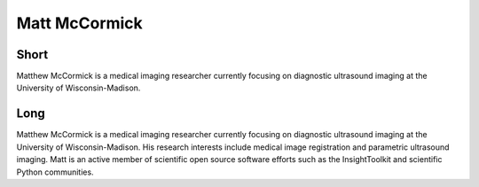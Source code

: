 Matt McCormick
==============

Short
-----
Matthew McCormick is a medical imaging researcher currently focusing
on diagnostic ultrasound imaging at the University of Wisconsin-Madison.

Long
----
Matthew McCormick is a medical imaging researcher currently focusing
on diagnostic ultrasound imaging at the University of Wisconsin-Madison.  
His research interests include medical image registration and parametric 
ultrasound imaging.  Matt is an active member of scientific open source 
software efforts such as the InsightToolkit and scientific Python communities.
